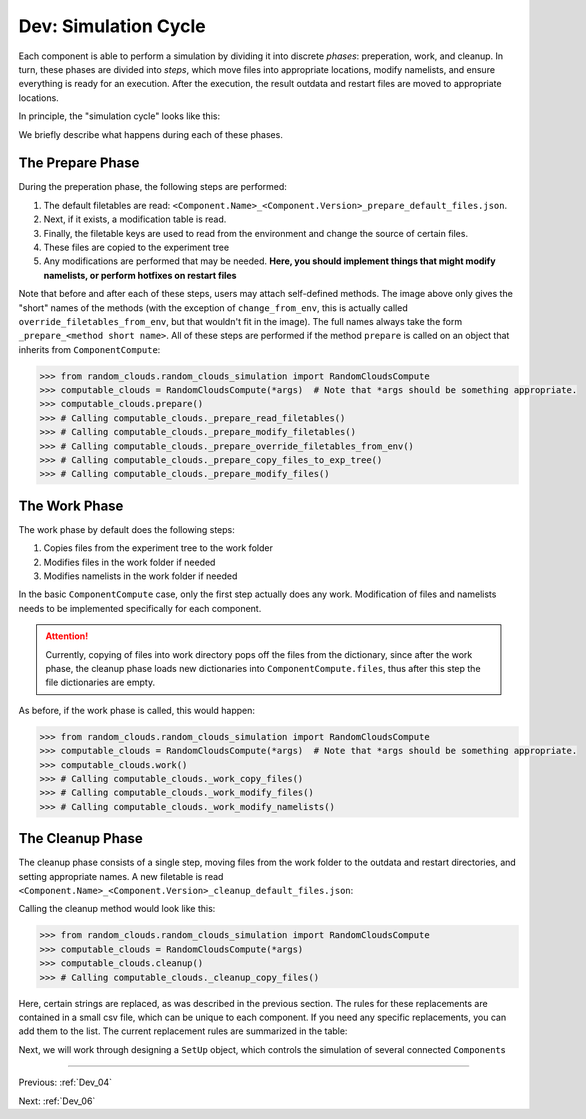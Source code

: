 .. _Dev_05:

#####################
Dev: Simulation Cycle
#####################

Each component is able to perform a simulation by dividing it into discrete
*phases*: preperation, work, and cleanup. In turn, these phases are divided
into *steps*, which move files into appropriate locations, modify namelists,
and ensure everything is ready for an execution. After the execution, the result
outdata and restart files are moved to appropriate locations.

In principle, the "simulation cycle" looks like this:

.. image:: ../../.images/ComponentCompute_Phases.png 
   :height: 400px
   :align: center

We briefly describe what happens during each of these phases.

The Prepare Phase
-----------------

During the preperation phase, the following steps are performed:

#. The default filetables are read:
   ``<Component.Name>_<Component.Version>_prepare_default_files.json``.
#. Next, if it exists, a modification table is read.
#. Finally, the filetable keys are used to read from the environment and change
   the source of certain files.
#. These files are copied to the experiment tree
#. Any modifications are performed that may be needed. **Here, you should
   implement things that might modify namelists, or perform hotfixes on restart
   files**

.. image:: ../../.images/ComponentCompute_Prepare.png
   :height: 400px
   :align: center

Note that before and after each of these steps, users may attach self-defined
methods. The image above only gives the "short" names of the methods (with the
exception of ``change_from_env``, this is actually called
``override_filetables_from_env``, but that wouldn't fit in the image). The full
names always take the form ``_prepare_<method short name>``. All of these steps
are performed if the method ``prepare`` is called on an object that inherits
from ``ComponentCompute``:

.. code-block:: python

   >>> from random_clouds.random_clouds_simulation import RandomCloudsCompute
   >>> computable_clouds = RandomCloudsCompute(*args)  # Note that *args should be something appropriate.
   >>> computable_clouds.prepare()
   >>> # Calling computable_clouds._prepare_read_filetables()
   >>> # Calling computable_clouds._prepare_modify_filetables()
   >>> # Calling computable_clouds._prepare_override_filetables_from_env()
   >>> # Calling computable_clouds._prepare_copy_files_to_exp_tree()
   >>> # Calling computable_clouds._prepare_modify_files()

The Work Phase
--------------

The work phase by default does the following steps:

#. Copies files from the experiment tree to the work folder
#. Modifies files in the work folder if needed
#. Modifies namelists in the work folder if needed


.. image:: ../../.images/ComponentCompute_Work.png
   :height: 400px
   :align: center

In the basic ``ComponentCompute`` case, only the first step actually does any
work. Modification of files and namelists needs to be implemented specifically
for each component. 

.. attention::

   Currently, copying of files into work directory pops off the files from the
   dictionary, since after the work phase, the cleanup phase loads new
   dictionaries into ``ComponentCompute.files``, thus after this step the file
   dictionaries are empty.

As before, if the work phase is called, this would happen:

.. code-block:: python

   >>> from random_clouds.random_clouds_simulation import RandomCloudsCompute
   >>> computable_clouds = RandomCloudsCompute(*args)  # Note that *args should be something appropriate.
   >>> computable_clouds.work()
   >>> # Calling computable_clouds._work_copy_files()
   >>> # Calling computable_clouds._work_modify_files()
   >>> # Calling computable_clouds._work_modify_namelists()

The Cleanup Phase
-----------------

The cleanup phase consists of a single step, moving files from the work folder
to the outdata and restart directories, and setting appropriate names. A new
filetable is read
``<Component.Name>_<Component.Version>_cleanup_default_files.json``: 

.. image:: ../../.images/ComponentCompute_Cleanup.png
   :height: 400px
   :align: center

Calling the cleanup method would look like this:

.. code-block:: python

   >>> from random_clouds.random_clouds_simulation import RandomCloudsCompute
   >>> computable_clouds = RandomCloudsCompute(*args)
   >>> computable_clouds.cleanup()
   >>> # Calling computable_clouds._cleanup_copy_files()

Here, certain strings are replaced, as was described in the previous section.
The rules for these replacements are contained in a small csv file, which can
be unique to each component. If you need any specific replacements, you can add
them to the list. The current replacement rules are summarized in the table:

.. csv-table:: String Interpolation during Cleanup
   :file: ../../../component/component_simulation_replacement_rules.csv
   :delim: ;
   :widths: auto
   :align: center

Next, we will work through designing a ``SetUp`` object, which controls the
simulation of several connected ``Component``\s

----

Previous: :ref:`Dev_04`

Next: :ref:`Dev_06`
